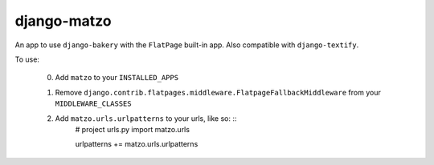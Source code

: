 django-matzo
============

An app to use ``django-bakery`` with the ``FlatPage`` built-in app. Also compatible with ``django-textify``.

To use:

    0. Add ``matzo`` to your ``INSTALLED_APPS``
    1. Remove ``django.contrib.flatpages.middleware.FlatpageFallbackMiddleware`` from your ``MIDDLEWARE_CLASSES``
    2. Add ``matzo.urls.urlpatterns`` to your urls, like so: ::
        # project urls.py
        import matzo.urls

        urlpatterns += matzo.urls.urlpatterns
